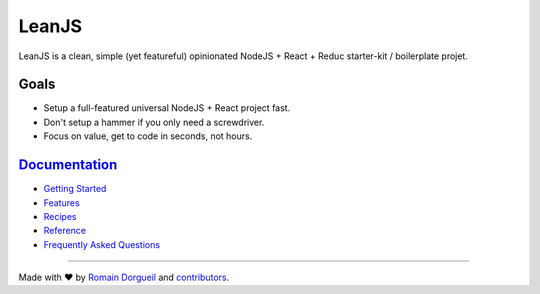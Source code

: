 LeanJS
======

LeanJS is a clean, simple (yet featureful) opinionated NodeJS + React + Reduc starter-kit /
boilerplate projet.

.. image:: https://travis-ci.org/hartym/LeanJS.svg?branch=master
    :target: https://travis-ci.org/hartym/LeanJS
    :alt: Continuous Integration Status


.. image:: https://david-dm.org/hartym/LeanJS.svg
    :target: https://david-dm.org/hartym/LeanJS
    :alt: Dependencies Status


.. image:: https://coveralls.io/repos/github/hartym/LeanJS/badge.svg?branch=master
    :target: https://coveralls.io/github/hartym/LeanJS?branch=master
    :alt: Coverage Status


.. image:: https://readthedocs.org/projects/leanjs/badge/?version=latest
    :target: http://leanjs.readthedocs.org/en/latest/?badge=latest
    :alt: Documentation Status

Goals
:::::

* Setup a full-featured universal NodeJS + React project fast.
* Don't setup a hammer if you only need a screwdriver.
* Focus on value, get to code in seconds, not hours.


`Documentation <http://leanjs.readthedocs.org/en/latest/>`_
:::::::::::::::::::::::::::::::::::::::::::::::::::::::::::

* `Getting Started <http://leanjs.readthedocs.org/en/latest/install.html>`_
* `Features <http://leanjs.readthedocs.org/en/latest/features.html>`_
* `Recipes <http://leanjs.readthedocs.org/en/latest/recipes.html>`_
* `Reference <http://leanjs.readthedocs.org/en/latest/reference.html>`_
* `Frequently Asked Questions <http://leanjs.readthedocs.org/en/latest/faq.html>`_


----

Made with ♥ by `Romain Dorgueil <https://twitter.com/rdorgueil>`_ and `contributors <https://github.com/hartym/LeanJS/graphs/contributors>`_.
